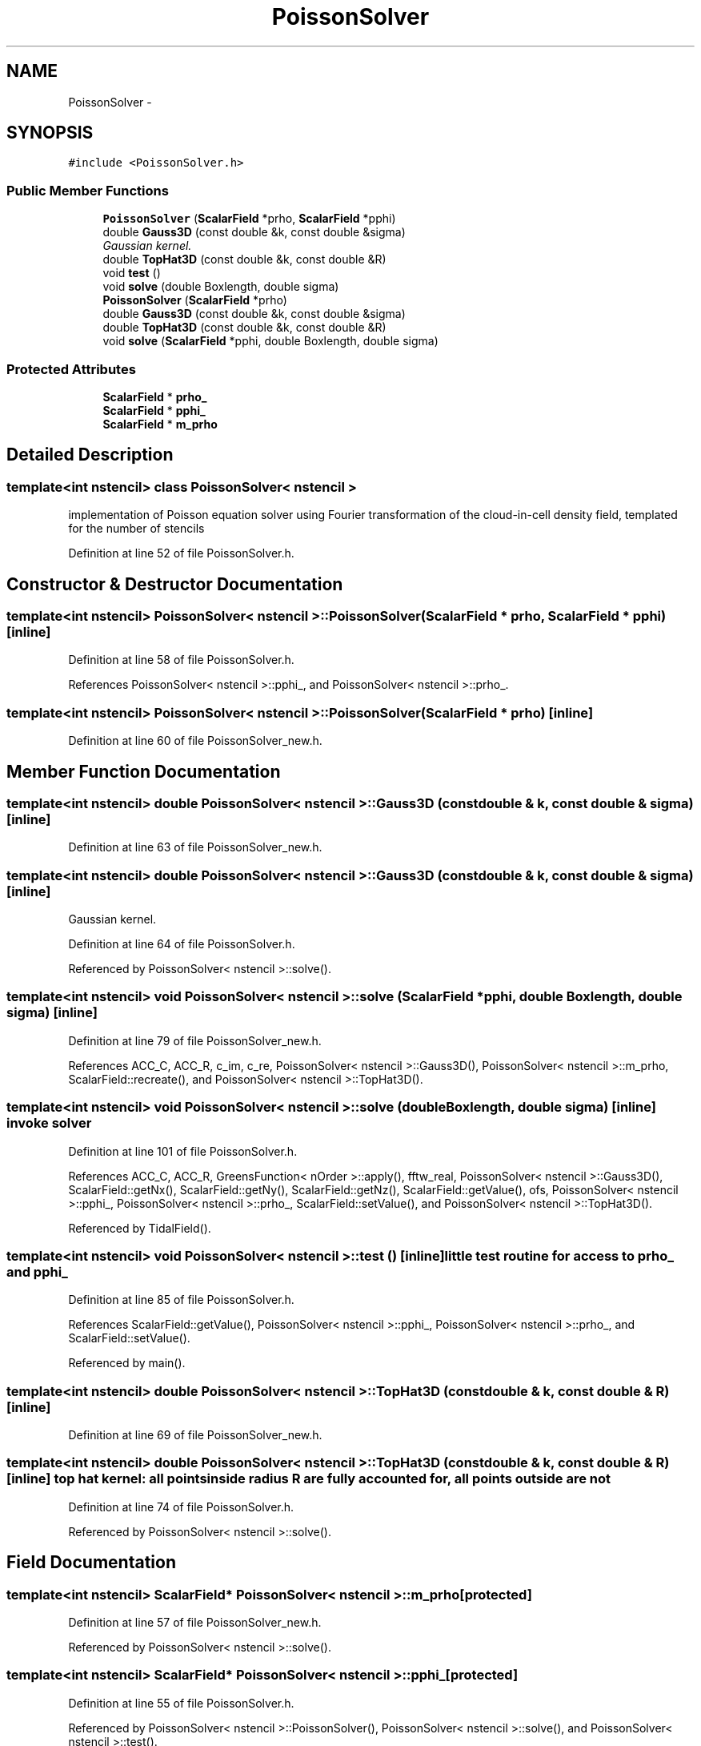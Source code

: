 .TH "PoissonSolver" 3 "10 May 2010" "Version 0.1" "amateur" \" -*- nroff -*-
.ad l
.nh
.SH NAME
PoissonSolver \- 
.SH SYNOPSIS
.br
.PP
.PP
\fC#include <PoissonSolver.h>\fP
.SS "Public Member Functions"

.in +1c
.ti -1c
.RI "\fBPoissonSolver\fP (\fBScalarField\fP *prho, \fBScalarField\fP *pphi)"
.br
.ti -1c
.RI "double \fBGauss3D\fP (const double &k, const double &sigma)"
.br
.RI "\fIGaussian kernel. \fP"
.ti -1c
.RI "double \fBTopHat3D\fP (const double &k, const double &R)"
.br
.ti -1c
.RI "void \fBtest\fP ()"
.br
.ti -1c
.RI "void \fBsolve\fP (double Boxlength, double sigma)"
.br
.ti -1c
.RI "\fBPoissonSolver\fP (\fBScalarField\fP *prho)"
.br
.ti -1c
.RI "double \fBGauss3D\fP (const double &k, const double &sigma)"
.br
.ti -1c
.RI "double \fBTopHat3D\fP (const double &k, const double &R)"
.br
.ti -1c
.RI "void \fBsolve\fP (\fBScalarField\fP *pphi, double Boxlength, double sigma)"
.br
.in -1c
.SS "Protected Attributes"

.in +1c
.ti -1c
.RI "\fBScalarField\fP * \fBprho_\fP"
.br
.ti -1c
.RI "\fBScalarField\fP * \fBpphi_\fP"
.br
.ti -1c
.RI "\fBScalarField\fP * \fBm_prho\fP"
.br
.in -1c
.SH "Detailed Description"
.PP 

.SS "template<int nstencil> class PoissonSolver< nstencil >"
implementation of Poisson equation solver using Fourier transformation of the cloud-in-cell density field, templated for the number of stencils 
.PP
Definition at line 52 of file PoissonSolver.h.
.SH "Constructor & Destructor Documentation"
.PP 
.SS "template<int nstencil> \fBPoissonSolver\fP< nstencil >::\fBPoissonSolver\fP (\fBScalarField\fP * prho, \fBScalarField\fP * pphi)\fC [inline]\fP"
.PP
Definition at line 58 of file PoissonSolver.h.
.PP
References PoissonSolver< nstencil >::pphi_, and PoissonSolver< nstencil >::prho_.
.SS "template<int nstencil> \fBPoissonSolver\fP< nstencil >::\fBPoissonSolver\fP (\fBScalarField\fP * prho)\fC [inline]\fP"
.PP
Definition at line 60 of file PoissonSolver_new.h.
.SH "Member Function Documentation"
.PP 
.SS "template<int nstencil> double \fBPoissonSolver\fP< nstencil >::Gauss3D (const double & k, const double & sigma)\fC [inline]\fP"
.PP
Definition at line 63 of file PoissonSolver_new.h.
.SS "template<int nstencil> double \fBPoissonSolver\fP< nstencil >::Gauss3D (const double & k, const double & sigma)\fC [inline]\fP"
.PP
Gaussian kernel. 
.PP
Definition at line 64 of file PoissonSolver.h.
.PP
Referenced by PoissonSolver< nstencil >::solve().
.SS "template<int nstencil> void \fBPoissonSolver\fP< nstencil >::solve (\fBScalarField\fP * pphi, double Boxlength, double sigma)\fC [inline]\fP"
.PP
Definition at line 79 of file PoissonSolver_new.h.
.PP
References ACC_C, ACC_R, c_im, c_re, PoissonSolver< nstencil >::Gauss3D(), PoissonSolver< nstencil >::m_prho, ScalarField::recreate(), and PoissonSolver< nstencil >::TopHat3D().
.SS "template<int nstencil> void \fBPoissonSolver\fP< nstencil >::solve (double Boxlength, double sigma)\fC [inline]\fP"invoke solver 
.PP
Definition at line 101 of file PoissonSolver.h.
.PP
References ACC_C, ACC_R, GreensFunction< nOrder >::apply(), fftw_real, PoissonSolver< nstencil >::Gauss3D(), ScalarField::getNx(), ScalarField::getNy(), ScalarField::getNz(), ScalarField::getValue(), ofs, PoissonSolver< nstencil >::pphi_, PoissonSolver< nstencil >::prho_, ScalarField::setValue(), and PoissonSolver< nstencil >::TopHat3D().
.PP
Referenced by TidalField().
.SS "template<int nstencil> void \fBPoissonSolver\fP< nstencil >::test ()\fC [inline]\fP"little test routine for access to prho_ and pphi_ 
.PP
Definition at line 85 of file PoissonSolver.h.
.PP
References ScalarField::getValue(), PoissonSolver< nstencil >::pphi_, PoissonSolver< nstencil >::prho_, and ScalarField::setValue().
.PP
Referenced by main().
.SS "template<int nstencil> double \fBPoissonSolver\fP< nstencil >::TopHat3D (const double & k, const double & R)\fC [inline]\fP"
.PP
Definition at line 69 of file PoissonSolver_new.h.
.SS "template<int nstencil> double \fBPoissonSolver\fP< nstencil >::TopHat3D (const double & k, const double & R)\fC [inline]\fP"top hat kernel: all points inside radius R are fully accounted for, all points outside are not 
.PP
Definition at line 74 of file PoissonSolver.h.
.PP
Referenced by PoissonSolver< nstencil >::solve().
.SH "Field Documentation"
.PP 
.SS "template<int nstencil> \fBScalarField\fP* \fBPoissonSolver\fP< nstencil >::\fBm_prho\fP\fC [protected]\fP"
.PP
Definition at line 57 of file PoissonSolver_new.h.
.PP
Referenced by PoissonSolver< nstencil >::solve().
.SS "template<int nstencil> \fBScalarField\fP* \fBPoissonSolver\fP< nstencil >::\fBpphi_\fP\fC [protected]\fP"
.PP
Definition at line 55 of file PoissonSolver.h.
.PP
Referenced by PoissonSolver< nstencil >::PoissonSolver(), PoissonSolver< nstencil >::solve(), and PoissonSolver< nstencil >::test().
.SS "template<int nstencil> \fBScalarField\fP* \fBPoissonSolver\fP< nstencil >::\fBprho_\fP\fC [protected]\fP"
.PP
Definition at line 54 of file PoissonSolver.h.
.PP
Referenced by PoissonSolver< nstencil >::PoissonSolver(), PoissonSolver< nstencil >::solve(), and PoissonSolver< nstencil >::test().

.SH "Author"
.PP 
Generated automatically by Doxygen for amateur from the source code.
